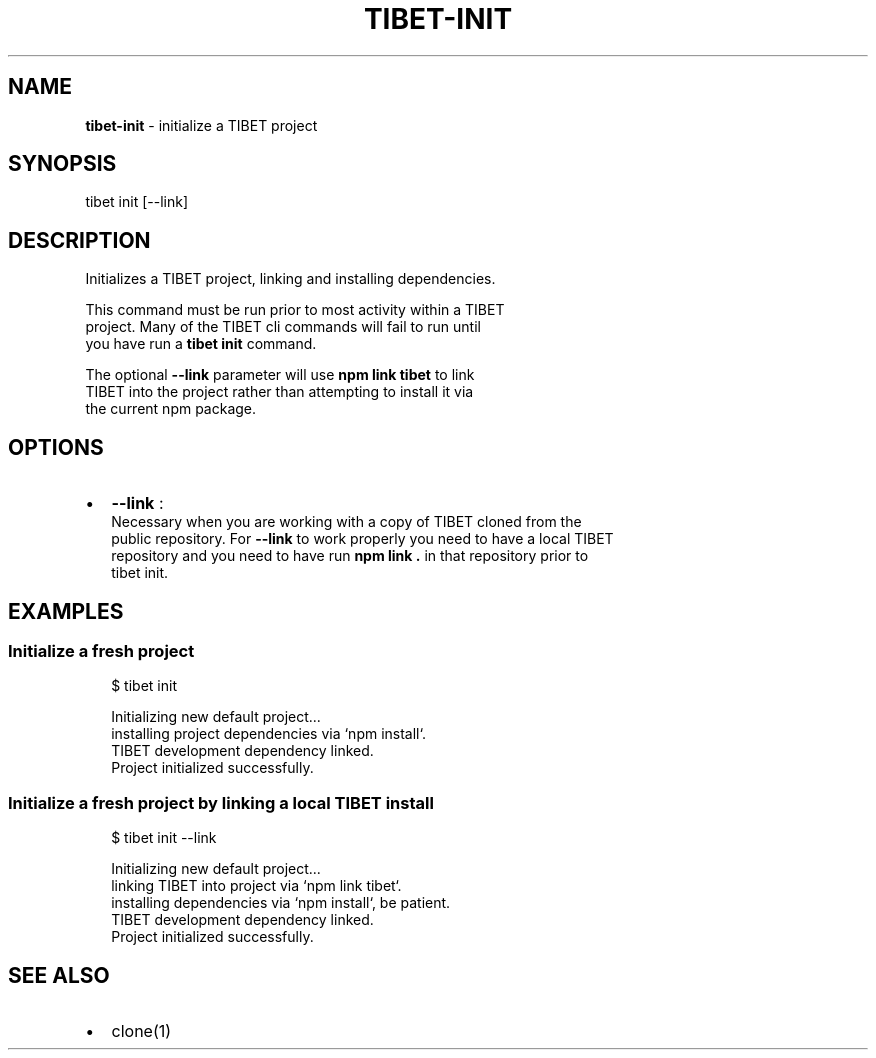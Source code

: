 .TH "TIBET\-INIT" "1" "July 2016" "" ""
.SH "NAME"
\fBtibet-init\fR \- initialize a TIBET project
.SH SYNOPSIS
.P
tibet init [\-\-link]
.SH DESCRIPTION
.P
Initializes a TIBET project, linking and installing dependencies\.
.P
This command must be run prior to most activity within a TIBET
.br
project\. Many of the TIBET cli commands will fail to run until
.br
you have run a \fBtibet init\fP command\.
.P
The optional \fB\-\-link\fP parameter will use \fBnpm link tibet\fP to link
.br
TIBET into the project rather than attempting to install it via
.br
the current npm package\.
.SH OPTIONS
.RS 0
.IP \(bu 2
\fB\-\-link\fP :
.br
Necessary when you are working with a copy of TIBET cloned from the
.br
public repository\. For \fB\-\-link\fP to work properly you need to have a local TIBET
.br
repository and you need to have run \fBnpm link \.\fP in that repository prior to
.br
tibet init\.

.RE
.SH EXAMPLES
.SS Initialize a fresh project
.P
.RS 2
.nf
$ tibet init

Initializing new default project\.\.\.
installing project dependencies via `npm install`\.
TIBET development dependency linked\.
Project initialized successfully\.
.fi
.RE
.SS Initialize a fresh project by linking a local TIBET install
.P
.RS 2
.nf
$ tibet init \-\-link

Initializing new default project\.\.\.
linking TIBET into project via `npm link tibet`\.
installing dependencies via `npm install`, be patient\.
TIBET development dependency linked\.
Project initialized successfully\.
.fi
.RE
.SH SEE ALSO
.RS 0
.IP \(bu 2
clone(1)

.RE

